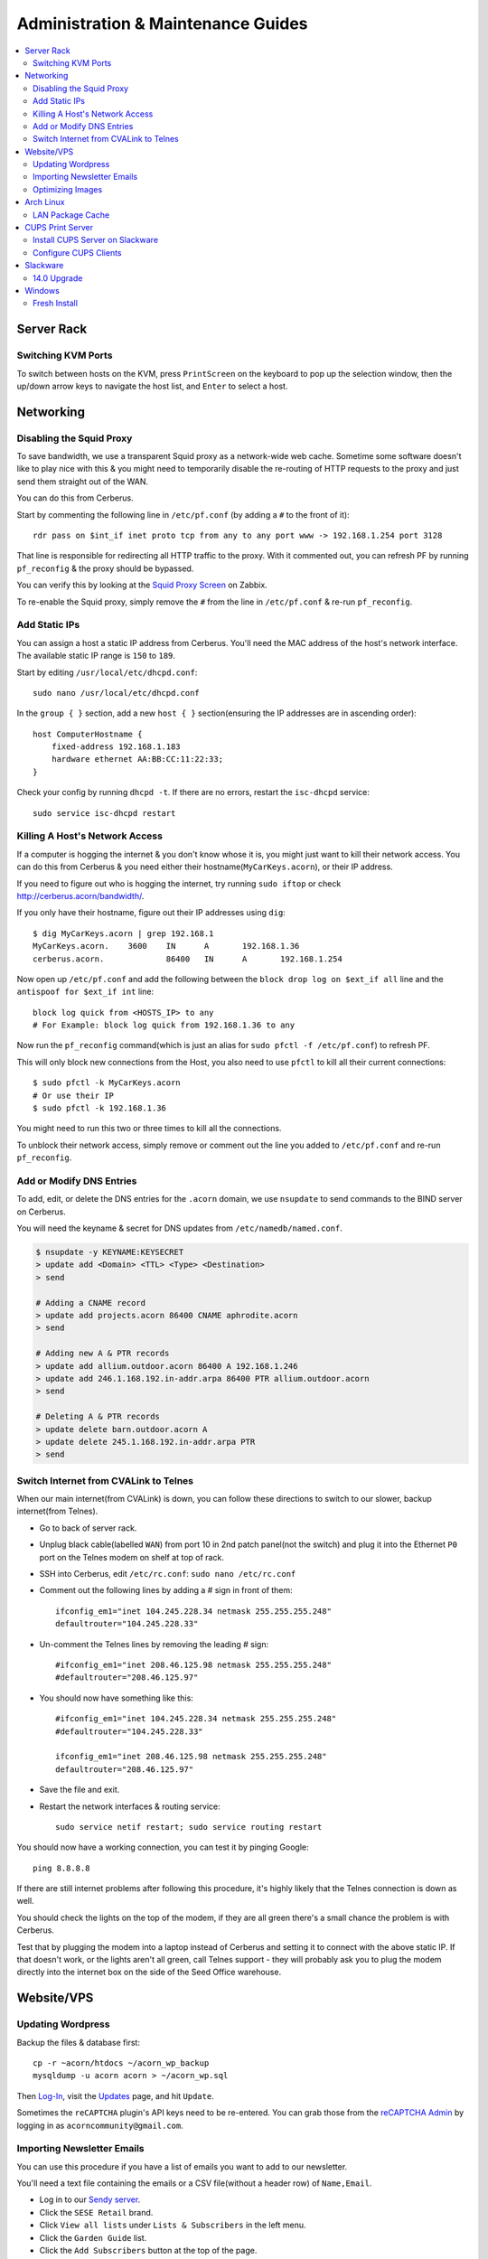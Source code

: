 ===================================
Administration & Maintenance Guides
===================================


.. contents::
    :depth: 2
    :local:



Server Rack
===========

Switching KVM Ports
-------------------

To switch between hosts on the KVM, press ``PrintScreen`` on the keyboard to
pop up the selection window, then the up/down arrow keys to navigate the host
list, and ``Enter`` to select a host.


Networking
==========

Disabling the Squid Proxy
-------------------------

To save bandwidth, we use a transparent Squid proxy as a network-wide web
cache. Sometime some software doesn't like to play nice with this & you might
need to temporarily disable the re-routing of HTTP requests to the proxy and
just send them straight out of the WAN.

You can do this from Cerberus.

Start by commenting the following line in ``/etc/pf.conf`` (by adding a ``#``
to the front of it)::

    rdr pass on $int_if inet proto tcp from any to any port www -> 192.168.1.254 port 3128

That line is responsible for redirecting all HTTP traffic to the proxy. With it
commented out, you can refresh PF by running ``pf_reconfig`` & the proxy should
be bypassed.

You can verify this by looking at the `Squid Proxy Screen`_ on Zabbix.

To re-enable the Squid proxy, simply remove the ``#`` from the line in
``/etc/pf.conf`` & re-run ``pf_reconfig``.

.. _Squid Proxy Screen: http://monitor.acorn/screens.php?sid=228d1b693ac113fa


Add Static IPs
--------------

You can assign a host a static IP address from Cerberus. You'll need the MAC
address of the host's network interface. The available static IP range is
``150`` to ``189``.

Start by editing ``/usr/local/etc/dhcpd.conf``::

    sudo nano /usr/local/etc/dhcpd.conf

In the ``group { }`` section, add a new ``host { }`` section(ensuring the IP
addresses are in ascending order)::

    host ComputerHostname {
        fixed-address 192.168.1.183
        hardware ethernet AA:BB:CC:11:22:33;
    }

Check your config by running ``dhcpd -t``. If there are no errors, restart the
``isc-dhcpd`` service::

    sudo service isc-dhcpd restart


Killing A Host's Network Access
-------------------------------

If a computer is hogging the internet & you don't know whose it is, you might
just want to kill their network access. You can do this from Cerberus & you
need either their hostname(``MyCarKeys.acorn``), or their IP address.

If you need to figure out who is hogging the internet, try running ``sudo
iftop`` or check http://cerberus.acorn/bandwidth/.

If you only have their hostname, figure out their IP addresses using ``dig``::

    $ dig MyCarKeys.acorn | grep 192.168.1
    MyCarKeys.acorn.	3600	IN	A	192.168.1.36
    cerberus.acorn.		86400	IN	A	192.168.1.254

Now open up ``/etc/pf.conf`` and add the following between the ``block drop log
on $ext_if all`` line and the ``antispoof for $ext_if int`` line::

    block log quick from <HOSTS_IP> to any
    # For Example: block log quick from 192.168.1.36 to any

Now run the ``pf_reconfig`` command(which is just an alias for ``sudo pfctl -f
/etc/pf.conf``) to refresh PF.

This will only block new connections from the Host, you also need to use
``pfctl`` to kill all their current connections::

    $ sudo pfctl -k MyCarKeys.acorn
    # Or use their IP
    $ sudo pfctl -k 192.168.1.36

You might need to run this two or three times to kill all the connections.

To unblock their network access, simply remove or comment out the line you
added to ``/etc/pf.conf`` and re-run ``pf_reconfig``.


Add or Modify DNS Entries
-------------------------

To add, edit, or delete the DNS entries for the ``.acorn`` domain, we use
``nsupdate`` to send commands to the BIND server on Cerberus.

You will need the keyname & secret for DNS updates from
``/etc/namedb/named.conf``.

.. code::

    $ nsupdate -y KEYNAME:KEYSECRET
    > update add <Domain> <TTL> <Type> <Destination>
    > send

    # Adding a CNAME record
    > update add projects.acorn 86400 CNAME aphrodite.acorn
    > send

    # Adding new A & PTR records
    > update add allium.outdoor.acorn 86400 A 192.168.1.246
    > update add 246.1.168.192.in-addr.arpa 86400 PTR allium.outdoor.acorn
    > send

    # Deleting A & PTR records
    > update delete barn.outdoor.acorn A
    > update delete 245.1.168.192.in-addr.arpa PTR
    > send


Switch Internet from CVALink to Telnes
--------------------------------------

When our main internet(from CVALink) is down, you can follow these directions
to switch to our slower, backup internet(from Telnes).

* Go to back of server rack.
* Unplug black cable(labelled ``WAN``) from port 10 in 2nd patch panel(not the
  switch) and plug it into the Ethernet ``P0`` port on the Telnes modem on
  shelf at top of rack.
* SSH into Cerberus, edit ``/etc/rc.conf``: ``sudo nano /etc/rc.conf``
* Comment out the following lines by adding a # sign in front of them::

      ifconfig_em1="inet 104.245.228.34 netmask 255.255.255.248"
      defaultrouter="104.245.228.33"

* Un-comment the Telnes lines by removing the leading # sign::

    #ifconfig_em1="inet 208.46.125.98 netmask 255.255.255.248"
    #defaultrouter="208.46.125.97"

* You should now have something like this::

    #ifconfig_em1="inet 104.245.228.34 netmask 255.255.255.248"
    #defaultrouter="104.245.228.33"

    ifconfig_em1="inet 208.46.125.98 netmask 255.255.255.248"
    defaultrouter="208.46.125.97"

* Save the file and exit.
* Restart the network interfaces & routing service::

    sudo service netif restart; sudo service routing restart


You should now have a working connection, you can test it by pinging Google::

    ping 8.8.8.8

If there are still internet problems after following this procedure, it's
highly likely that the Telnes connection is down as well.

You should check the lights on the top of the modem, if they are all green
there's a small chance the problem is with Cerberus.

Test that by plugging the modem into a laptop instead of Cerberus and setting
it to connect with the above static IP. If that doesn't work, or the lights
aren't all green, call Telnes support - they will probably ask you to plug the
modem directly into the internet box on the side of the Seed Office warehouse.


Website/VPS
==============

Updating Wordpress
------------------

Backup the files & database first::

    cp -r ~acorn/htdocs ~/acorn_wp_backup
    mysqldump -u acorn acorn > ~/acorn_wp.sql

Then `Log-In`_, visit the `Updates`_ page, and hit
``Update``.

Sometimes the ``reCAPTCHA`` plugin's API keys need to be re-entered. You can
grab those from the `reCAPTCHA Admin`_ by logging in as
``acorncommunity@gmail.com``.

.. _Log-In:   http://www.acorncommunity.org/wp-login.php
.. _Updates:  http://www.acorncommunity.org/wp-admin/update-core.php
.. _reCAPTCHA Admin:    https://www.google.com/recaptcha/admin#site/319279143


Importing Newsletter Emails
---------------------------

You can use this procedure if you have a list of emails you want to add to our
newsletter.

You'll need a text file containing the emails or a CSV file(without a header
row) of ``Name,Email``.

* Log in to our `Sendy server <https://sendy.southernexposure.com>`_.
* Click the ``SESE Retail`` brand.
* Click ``View all lists`` under ``Lists & Subscribers`` in the left menu.
* Click the ``Garden Guide`` list.
* Click the ``Add Subscribers`` button at the top of the page.
* Either select & upload your file, or paste it into the box & submit the form.


Optimizing Images
-----------------

There is a cronjob that runs this monthly, but if you've done a bulk image
upload and want to optimize them immediately, you can run these commands from
the SESE VPS::

    find ~/public_html/images -iname '*.png' -exec optipng -o7 -quiet -preserve -log ~/optipng.log '{}' \;
    find ~/public_html/images -iname '*.jpg' -exec jpegtran -copy none -optimize -progressive -outfile '{}' '{}' \;

Arch Linux
==========

LAN Package Cache
-----------------

We have a shared Arch Linux package cache at ``ssh://cache@aphrodite.acorn:/mnt/DataShare/Misc/Cache/pacman/pkg``.

You can follow these steps to link your Arch Linux workstation up to the shared
cache::

    # become the root user
    sudo -i
    # create ssh key, copy to aphrodite.acorn
    ssh-keygen -t ecdsa
    ssh-copy-id cache@aphrodite.acorn
    # add mountpoint to fstab
    echo 'cache@aphrodite.acorn:/mnt/DataShare/Misc/Cache/pacman/pkg  /var/cache/pacman/pkg   fuse.sshfs  defaults,_netdev,allow_other    0   0' >> /etc/fstab

Clearing pacman's cache will delete all packages except those that are
currently installed. In a shared cache where computers may have different
packages installed, clearing the cache will remove packages other computers
have installed.

You can fix this by changing the ``CleanMethod`` option in ``/etc/pacman.conf``
to ``KeepCurrent``.

.. seealso::

    https://wiki.archlinux.org/index.php/Custom_local_repository_with_ABS_and_gensync#Network_shared_pacman_cache

    https://wiki.archlinux.org/index.php/SSHFS


CUPS Print Server
=================

Install CUPS Server on Slackware
--------------------------------

Install CUPS & the various printer drivers::

    slackpkg install cups hplip gutenprint ghostscript ghostscript-fonts lcms2 poppler

Enable running on boot::

    chmod +x /etc/rc.d/rc.cups

Edit the config at ``/etc/cups/cupsd.conf``::

    Port 631
    ServerName printers.acorn
    ServerAlias *
    Browsing On

    <Location />
        Order allow,deny
        Allow from 127.0.0.1
        Allow from 192.168.1.*
    </Location>
    <Location /admin>
        AuthType Basic
        Order allow,deny
        Allow from 127.0.0.1
        Allow from 192.168.1.*
    </Location>
    <Location /admin/conf>
        AuthType Basic
        Order allow,deny
        Allow from 127.0.0.1
        Allow from 192.168.1.*
    </Location>

Start the server::

    /etc/rc.d/rc.cups start

Visit http://printers.acorn:631, click ``Administration`` & log in as ``root``.
Click ``Find New Printers`` & ``Add Printer``.

For the HP LaserJet M601, use the JetDirect Connection Socket
``socket://yourprinter:9100`` with the HP LaserJet 600 M601 Postscript driver.

**Add PDF Printer(optional)**

Install the additional dependencies::

    slackpkg install libmpc mpfr

Install ``cups-pdf`` via SlackBuilds::

    mkdir ~/builds; cd ~/builds
    wget http://slackbuilds.org/slackbuilds/14.0/office/cups-pdf.tar.gz
    tar xvfz cups-pdf.tar.gz
    cd cups-pdf
    wget http://www.cups-pdf.de/src/cups-pdf_3.0beta1.tar.gz
    ./cups-pdf.SlackBuild
    installpkg /tmp/cups-pdf*_SBo.tgz

**Add HTTP Proxy(optional)**

This allows you to access http://printers.acorn for management, instead of
http://printers.acorn:631.

Add the following Virtual Host to ``/etc/httpd/extra/httpd-vhosts.conf``:

.. code-block:: apache

    <VirtualHost *:80>
        ServerName printers.acorn
        ServerAlias www.printers.acorn
        ProxyRequests Off
        ProxyPass / http://localhost:631/
        <Proxy *>
            Order allow,deny
            Allow from all
        </Proxy>
        <Location />
            ProxyPassReverse http://localhost:631/
            ProxyHTMLEnable On
            ProxyHTMLURLMap / /
        </Location>
    </VirtualHost>


Configure CUPS Clients
----------------------

**Arch Linux**

.. code::

    # Install
    pacman -S libcups

    # Add Server
    echo 'ServerName printers.acorn:631/version=1.1' > /etc/cups/client.conf



Slackware
=========

14.0 Upgrade
------------

Fully upgrade the current distribution::

    slackpkg update
    slackpkg upgrade-all

Run LILO & reboot if the kernel was upgraded::

    lilo -C /etc/lilo.conf
    reboot

Now insert the Slackware 14.0 DVD or mount the ISO::

    mount /dev/sdg /mnt/cdrom

Switch into single-user mode::

    telinit 1

Blacklist the kernel & 3rd party packages by adding the following to
``/etc/slackpkg/blacklist``::

    kernel-firmware
    kernel-headers
    kernel-source
    kernel-generic
    kernel-generic-smp
    kernel-huge
    kernel-huge-smp
    kernel-modules
    kernel-modules-smp
    [0-9]+_SBo
    [0-9]+alien
    [0-9]+compat32

Navigate to the DVD mount point, install the new kernel & update slackpkg::

    cd /mnt/cdrom/slackware64
    installpkg a/kernel-huge-3.2.29-x86_64-1.txz
    installpkg a/kernel-modules-3.2.29-*.txz
    upgradepkg ap/slackpkg-2.82.0-noarch-8.tgz

Find & merge any new config files::

    find /etc -name "*.new"
    vimdiff /etc/slackpkg/mirrors.new /etc/slackpkg/mirrors
    vimdiff /etc/slackpkg/blacklist.new /etc/slackpkg/blacklist

Upgrade the package utilities & tools::

    upgradepkg a/pkgtools-*.tgz
    upgradepkg a/tar-*.tgz
    upgradepkg a/xz-*.tgz
    upgradepkg a/findutils

Update the package list::

    slackpkg update

First upgrade the C libraries, then all packages::

    slackpkg upgrade glibc-solibs
    slackpkg upgrade-all

Remove any deprecated packages::

    slackpkg clean-system

Install the new packages::

    slackpkg install kmod
    slackpkg install-new

After upgrading, use the slackpkg menu or vimdiff to go through the
configuration files and merge/remove .new files::

    find /etc -name "*.new"
    vimdiff /etc/mdadm.conf.new /etc/mdadm.conf
    # Or run
    slackpkg new-config

Edit ``/etc/lilo.conf`` to include an entry to the old kernel::

    image = /boot/vmlinuz-huge-2.6.37.6
        root = <same as above entry>
        label = "2.6.37.6"
        read-only

Reconfigure lilo, switch out of single-user mode and reboot the computer::

    lilo -C /etc/lilo.conf
    telinit 3
    reboot

If the computer booted successfuly, edit ``/boot/lilo.conf`` and remove the
entry to the old kernel. Also remove the kernel lines from
``/etc/slackpkg/blacklist``.

Check for new kernel upgrades::

    slackpkg update
    slackpkg upgrade-all

Reconfigure lilo and reboot if a new kernel was installed::

    lilo -C /etc/lilo.conf
    reboot

Finally, rebuild all custom SlackBuilds and remove the filters from the
/etc/slackpkg/blacklist file.


Windows
=======

Fresh Install
-------------

This is what we do to our Windows workstations after a clean install.


Configuration
+++++++++++++

**Users**

Create an ``SESE`` user as well as an ``Admin`` administrator account.

**Networking**

Open up the IPv4 settings for the network connection & set the ``WINS`` server
to ``192.168.1.254``.

**Misc**

Create links in the Windows Explorer Favorites menu to
``//Aphrodite/Community``, ``//Aphrodite/Personal``, & ``//Vishnu/Business``.

Applications
++++++++++++

There is a folder that contains the setup files for commonly installed
applications at ``//Aphrodite/Community/Applications/5 Fresh Windows Install``.

**Internet Explorer**

Updating to Windows 7 Service Pack 1 & Internet Explorer 11 is required for
computers that will be used with ``StoneEdge``.

The default version of Internet Explorer(and therefore MS Access & StoneEdge)
uses **only** insecure SSL versions & ciphers, which are all disabled on the
SESE website.

If you skip this step, the computer will not be able to import orders from the
website.

**Mumble**

* Follow or cancel the Audio Wizard.
* Follow the Certificate Wizard.
* Add a new favorite server:
    * Name: Acorn Chat Server
    * Address: chat.acorn
    * Port: 64738
    * Username: <hostname of new computer>
    * Password: <blank>
* Set the following options under ``Configure -> Settings``:
    * User Interface -> Enable ``Hide in Tray``
    * User Interface -> Disable ``Use selected item as the chat bar target``
    * Network -> Enable both settings under ``Connection``
    * Overlay -> Disable the Overlay

In the Start Menu, copy the Mumble application to the ``Startup`` folder.

**Firefox/Chrome**

Add the following bookmarks:

* `Acorn Accounting <http://accounting.acorn>`_
* `Acorn Project Tracker <http://projects.acorn>`_
* `Acorn Wiki <http://wiki.acorn>`_

Add the following addons/extensions:

* `HTTPSeverywhere <https://www.eff.org/https-everywhere>`_
* `uBlock Origin <https://addons.mozilla.org/en-US/firefox/addon/ublock-origin/>`_
* `Disconnect <https://disconnect.me/>`_

**Zabbix Monitoring Agent**

Grab the agent archive from ``\\Aphrodite\Community\Applications\5 Fresh
Windows Install\zabbix_agents.win.zip`` or from the `Downloads Page
<http://www.zabbix.com/download.php>`_.

Extract it to ``C:\zabbix\`` and edit the ``conf/zabbix_agentd.win.conf`` file
with notepad, changing the following settings::

    Server=monitor.acorn
    ServerActive=monitor.acorn
    Hostname=<workstations_hostname>

Save the file to ``C:\zabbix_agentd.conf``. Hit ``Win+R`` and enter ``cmd`` to
open a terminal. ``cd`` to the exracted ``bin\win32`` or ``bin\win64``
directory and run ``zabbix_agentd.exe -i`` then ``zabbix_agentd.exe -s``.

Open up Windows firewall and manually add entries allowing the
``zabbix_agentd.exe`` through.

Now head to `Acorn's Zabbix Server <http://monitor.acorn>`_ and log in. At the
``Configuration -> Hosts`` Page, click the ``Create host`` button.

Set the following options:

* Hostname - the same Hostname defined in the workstation's config file.
* Groups - Windows workstations
* Agent interface - Connect to DNS. The DNS name should be "<hostname>.acorn"
* Templates - OS Windows Workstation. Be sure to click add before clicking save!
* Inventory - Set to manual or automatic and add any relevant details that you know.

Save the new host.

After a short while, the host's Z icon should turn blue, this means the host is
being monitored correctly.  You can check the latest data by selecting
``Monitoring -> Latest Data`` and selecting the new workstation from the
dropdown menus.

Tweaks
++++++

**Unfragmented Paging File**

Windows normally increases the size of the paging file as needed. When the disk
starts to fill up this can cause the paging file to become fragmented.

This can be circumvented by allocating a single size to the paging file instead
of using the default range, immediately after installing Windows.

*Windows 7*

* Right-click ``Computer`` in Start Menu.
* Click ``Properties``.
* Click ``Advanced system settings`` link.
* Click ``Performance Settings...`` in ``Advanced Tab``.
* Click ``Change...`` in ``Virtual memory`` box in ``Advanced Tab``.
* Uncheck ``Automatically manage paging file size for all drives``
* Click ``Custom Size:`` radio button.
* Enter the desired size (size of RAM + 300MB allows for a full core dump).
* Click ``Set``.
* Click ``OK`` for all dialogs.
* Restart Computer.
